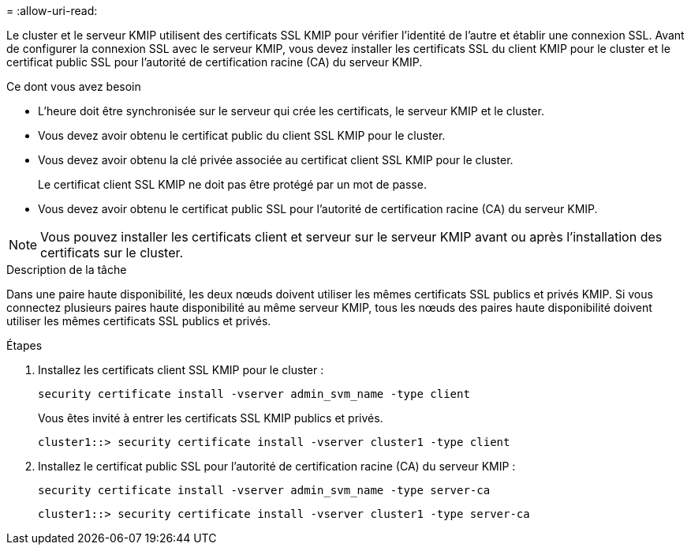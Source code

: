 = 
:allow-uri-read: 


[role="lead"]
Le cluster et le serveur KMIP utilisent des certificats SSL KMIP pour vérifier l'identité de l'autre et établir une connexion SSL. Avant de configurer la connexion SSL avec le serveur KMIP, vous devez installer les certificats SSL du client KMIP pour le cluster et le certificat public SSL pour l'autorité de certification racine (CA) du serveur KMIP.

.Ce dont vous avez besoin
* L'heure doit être synchronisée sur le serveur qui crée les certificats, le serveur KMIP et le cluster.
* Vous devez avoir obtenu le certificat public du client SSL KMIP pour le cluster.
* Vous devez avoir obtenu la clé privée associée au certificat client SSL KMIP pour le cluster.
+
Le certificat client SSL KMIP ne doit pas être protégé par un mot de passe.

* Vous devez avoir obtenu le certificat public SSL pour l'autorité de certification racine (CA) du serveur KMIP.


[NOTE]
====
Vous pouvez installer les certificats client et serveur sur le serveur KMIP avant ou après l'installation des certificats sur le cluster.

====
.Description de la tâche
Dans une paire haute disponibilité, les deux nœuds doivent utiliser les mêmes certificats SSL publics et privés KMIP. Si vous connectez plusieurs paires haute disponibilité au même serveur KMIP, tous les nœuds des paires haute disponibilité doivent utiliser les mêmes certificats SSL publics et privés.

.Étapes
. Installez les certificats client SSL KMIP pour le cluster :
+
`security certificate install -vserver admin_svm_name -type client`

+
Vous êtes invité à entrer les certificats SSL KMIP publics et privés.

+
`cluster1::> security certificate install -vserver cluster1 -type client`

. Installez le certificat public SSL pour l'autorité de certification racine (CA) du serveur KMIP :
+
`security certificate install -vserver admin_svm_name -type server-ca`

+
`cluster1::> security certificate install -vserver cluster1 -type server-ca`


